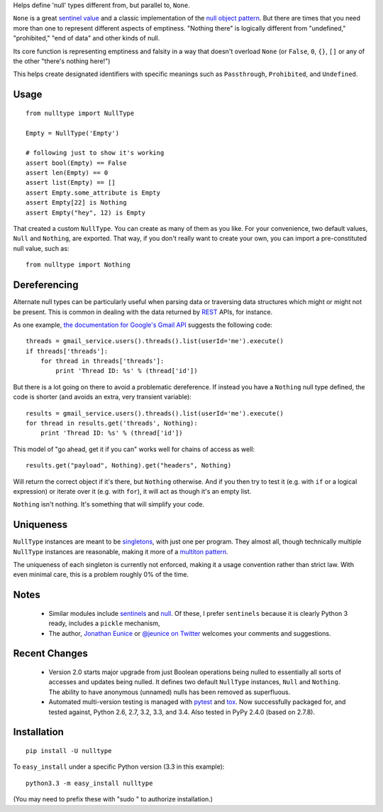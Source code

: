 Helps define 'null' types different from, but parallel to, ``None``.

``None`` is a great `sentinel value <http://en.wikipedia.org/wiki/Sentinel_value>`_
and a classic implementation of the
`null object pattern <http://en.wikipedia.org/wiki/Null_Object_pattern>`_.
But there are times that you need more than one to
represent different aspects of emptiness. "Nothing there" is
logically different from "undefined," "prohibited,"
"end of data" and other kinds of null.

Its core function
is representing emptiness and falsity in a way that doesn't overload ``None``
(or ``False``, ``0``, ``{}``, ``[]`` or any of the other
"there's nothing here!")

This helps create designated identifiers with specific meanings
such as ``Passthrough``, ``Prohibited``, and ``Undefined``.

Usage
=====

::

    from nulltype import NullType

    Empty = NullType('Empty')

    # following just to show it's working
    assert bool(Empty) == False
    assert len(Empty) == 0
    assert list(Empty) == []
    assert Empty.some_attribute is Empty
    assert Empty[22] is Nothing
    assert Empty("hey", 12) is Empty

That created a custom ``NullType``. You can create as many
of them as you like. For your convenience, two default
values, ``Null`` and ``Nothing``, are exported. That way,
if you don't really want to create your own, you can
import a pre-constituted null value, such as::

    from nulltype import Nothing

Dereferencing
=============

Alternate null types can be particularly useful when parsing
data or traversing data structures which might or might not be
present. This is common in dealing with the data returned by
`REST <http://en.wikipedia.org/wiki/Representational_state_transfer>`_
APIs, for instance.

As one example, `the documentation for Google's Gmail API <https://developers.google.com/gmail/api/quickstart/quickstart-python>`_
suggests the following code::


    threads = gmail_service.users().threads().list(userId='me').execute()
    if threads['threads']:
        for thread in threads['threads']:
            print 'Thread ID: %s' % (thread['id'])

But there is a lot going on there to avoid a problematic dereference.
If instead you have a ``Nothing`` null type defined, the code is
shorter (and avoids an extra, very transient variable)::

    results = gmail_service.users().threads().list(userId='me').execute()
    for thread in results.get('threads', Nothing):
        print 'Thread ID: %s' % (thread['id'])

This model of "go ahead, get it if you can" works well for
chains of access as well::

    results.get("payload", Nothing).get("headers", Nothing)

Will return the correct object if it's there, but ``Nothing`` otherwise.
And if you then try to test it (e.g. with ``if`` or a logical expression)
or iterate over it (e.g. with ``for``), it will act as though it's an empty list.

``Nothing`` isn't nothing. It's something that will simplify your code.

Uniqueness
==========

``NullType`` instances are meant to be
`singletons <http://en.wikipedia.org/wiki/Singleton_pattern>`_, with just one per
program. They almost all, though technically multiple ``NullType`` instances are
reasonable, making it more of a `multiton
pattern <http://en.wikipedia.org/wiki/Multiton_pattern>`_.

The uniqueness of each singleton is currently not enforced, making it a usage
convention rather than strict law. With even minimal care, this is a problem
roughly 0% of the time.

Notes
=====

 * Similar modules include `sentinels <http://pypi.python.org/pypi/sentinels>`_ and `null
   <http://pypi.python.org/pypi/null>`_. Of these, I prefer ``sentinels`` because it
   is clearly Python 3 ready, includes a ``pickle`` mechanism,

 * The author, `Jonathan Eunice <mailto:jonathan.eunice@gmail.com>`_ or
   `@jeunice on Twitter <http://twitter.com/jeunice>`_
   welcomes your comments and suggestions.

Recent Changes
==============

 * Version 2.0 starts major upgrade from just Boolean operations being nulled
   to essentially all sorts of accesses and updates being nulled. It defines two
   default ``NullType`` instances, ``Null`` and ``Nothing``. The ability
   to have anonymous (unnamed) nulls has been removed as superfluous.

 * Automated multi-version testing is managed with
   `pytest <http://pypi.python.org/pypi/pytest>`_
   and `tox <http://pypi.python.org/pypi/tox>`_. Now
   successfully packaged for, and tested against, Python 2.6, 2.7, 3.2, 3.3, and 3.4.
   Also tested in PyPy 2.4.0 (based on 2.7.8).

Installation
============

::

    pip install -U nulltype

To ``easy_install`` under a specific Python version (3.3 in this example)::

    python3.3 -m easy_install nulltype

(You may need to prefix these with "sudo " to authorize installation.)